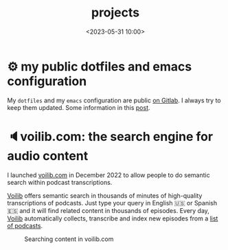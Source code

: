 #+title: projects
#+date: <2023-05-31 10:00>
#+description:
#+filetags: projects


* ⚙ my public dotfiles and emacs configuration
My =dotfiles= and my =emacs= configuration are public [[https://gitlab.com/unmonoqueteclea/dotfiles][on Gitlab]].  I always
try to keep them updated. Some information in this [[https://unmonoqueteclea.github.io/2022-12-26-my-public-dotfiles.html][post]].


* 🔈voilib.com: the search engine for audio content
I launched [[https://voilib.com][voilib.com]] in December 2022 to allow people to do semantic search
within podcast transcriptions.

[[https://voilib.com][Voilib]] offers semantic search in thousands of minutes of high-quality
transcriptions of podcasts. Just type your query in English 🇺🇸 or
Spanish 🇪🇸 and it will find related content in thousands of
episodes. Every day, [[https://voilib.com][Voilib]] automatically collects, transcribe and
index new episodes from a [[https://voilib.com/content][list of podcasts]].

#+CAPTION: Searching content in voilib.com
#+ATTR_HTML: :width 91%
[[https://unmonoqueteclea.github.io/static/voilib.gif]]
